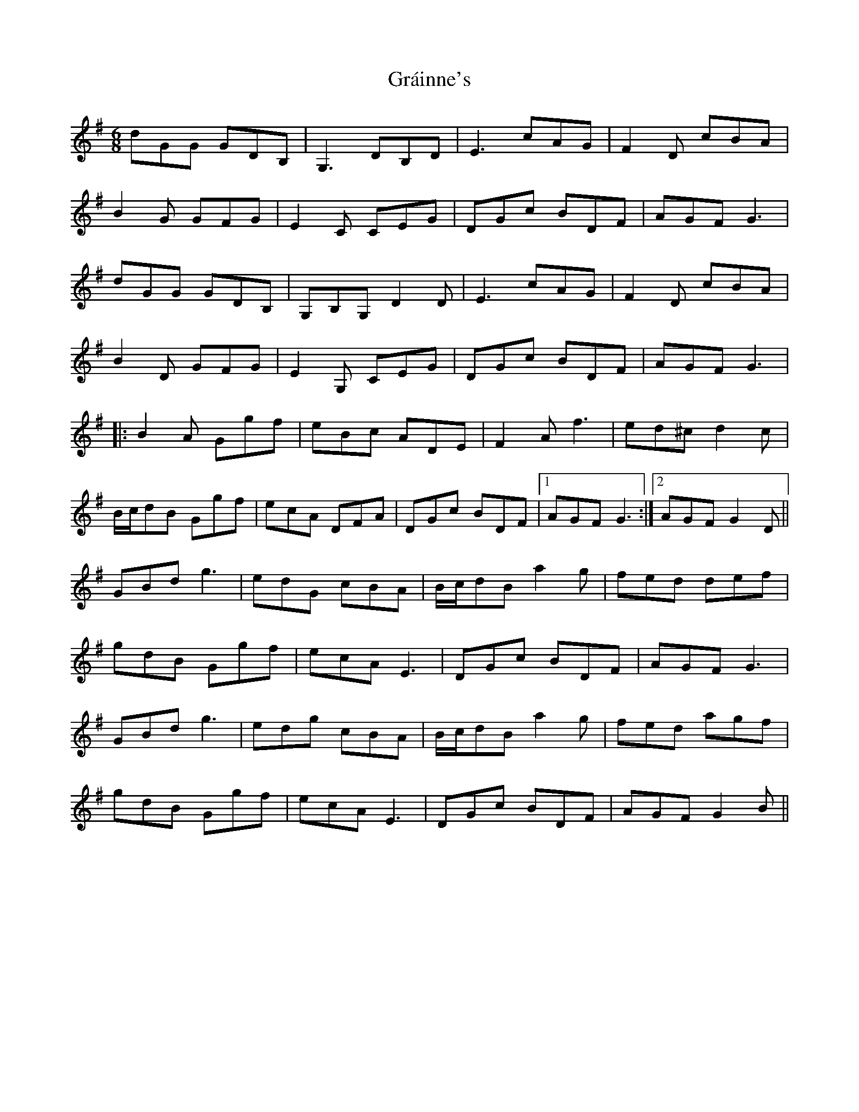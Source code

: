 X: 15899
T: Gráinne's
R: jig
M: 6/8
K: Gmajor
dGG GDB,|G,3 DB,D|E3 cAG|F2D cBA|
B2G GFG|E2C CEG|DGc BDF|AGF G3|
dGG GDB,|G,B,G, D2D|E3 cAG|F2D cBA|
B2D GFG|E2G, CEG|DGc BDF|AGF G3|
|:B2A Ggf|eBc ADE|F2A f3|ed^c d2c|
B/c/dB Ggf|ecA DFA|DGc BDF|1 AGF G3:|2 AGF G2D||
GBd g3|edG cBA|B/c/dB a2g|fed def|
gdB Ggf|ecA E3|DGc BDF|AGF G3|
GBd g3|edg cBA|B/c/dB a2g|fed agf|
gdB Ggf|ecA E3|DGc BDF|AGF G2B||

